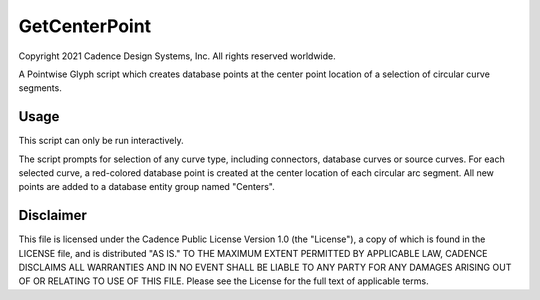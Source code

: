 GetCenterPoint
==============
Copyright 2021 Cadence Design Systems, Inc. All rights reserved worldwide.

A Pointwise Glyph script which creates database points at the center point location of a selection of circular curve segments.

Usage
~~~~~
This script can only be run interactively.

The script prompts for selection of any curve type, including connectors, database curves or source curves. For each selected curve, a red-colored database point is created at the center location of each circular arc segment. All new points are added to a database entity group named "Centers".

.. image:: https://raw.github.com/pointwise/GetCenterPoint/master/GetCenterPointExample.PNG

Disclaimer
~~~~~~~~~~
This file is licensed under the Cadence Public License Version 1.0 (the "License"), a copy of which is found in the LICENSE file, and is distributed "AS IS." 
TO THE MAXIMUM EXTENT PERMITTED BY APPLICABLE LAW, CADENCE DISCLAIMS ALL WARRANTIES AND IN NO EVENT SHALL BE LIABLE TO ANY PARTY FOR ANY DAMAGES ARISING OUT OF OR RELATING TO USE OF THIS FILE. 
Please see the License for the full text of applicable terms.
